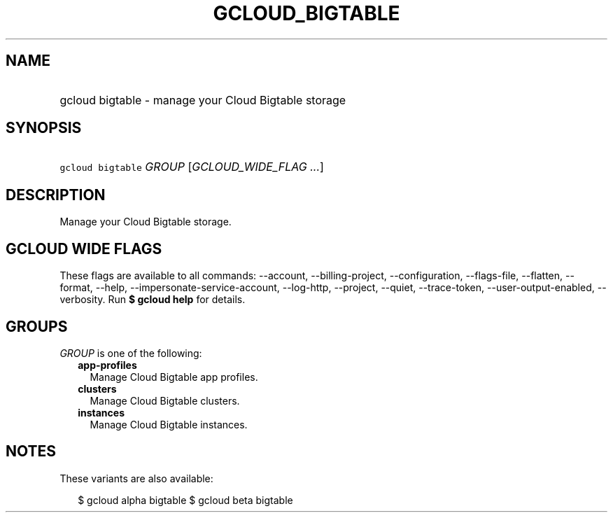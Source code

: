 
.TH "GCLOUD_BIGTABLE" 1



.SH "NAME"
.HP
gcloud bigtable \- manage your Cloud Bigtable storage



.SH "SYNOPSIS"
.HP
\f5gcloud bigtable\fR \fIGROUP\fR [\fIGCLOUD_WIDE_FLAG\ ...\fR]



.SH "DESCRIPTION"

Manage your Cloud Bigtable storage.



.SH "GCLOUD WIDE FLAGS"

These flags are available to all commands: \-\-account, \-\-billing\-project,
\-\-configuration, \-\-flags\-file, \-\-flatten, \-\-format, \-\-help,
\-\-impersonate\-service\-account, \-\-log\-http, \-\-project, \-\-quiet,
\-\-trace\-token, \-\-user\-output\-enabled, \-\-verbosity. Run \fB$ gcloud
help\fR for details.



.SH "GROUPS"

\f5\fIGROUP\fR\fR is one of the following:

.RS 2m
.TP 2m
\fBapp\-profiles\fR
Manage Cloud Bigtable app profiles.

.TP 2m
\fBclusters\fR
Manage Cloud Bigtable clusters.

.TP 2m
\fBinstances\fR
Manage Cloud Bigtable instances.


.RE
.sp

.SH "NOTES"

These variants are also available:

.RS 2m
$ gcloud alpha bigtable
$ gcloud beta bigtable
.RE

